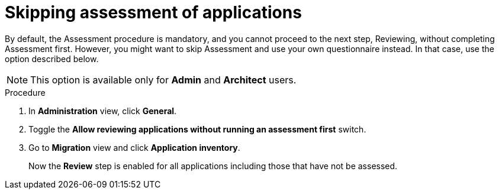 // Module included in the following assemblies:
//
// * docs/web-console-guide/master.adoc

:_content-type: PROCEDURE
[id="mta-web-skipping-assessment-of-apps_{context}"]
= Skipping assessment of applications

By default, the Assessment procedure is mandatory, and you cannot proceed to the next step, Reviewing, without completing Assessment first. However, you might want to skip Assessment and use your own questionnaire instead. In that case, use the option described below.

[NOTE]
====
This option is available only for *Admin* and *Architect* users.
====

.Procedure
. In *Administration* view, click *General*.
. Toggle the *Allow reviewing applications without running an assessment first* switch.
. Go to *Migration* view and click *Application inventory*.
+
Now the *Review* step is enabled for all applications including those that have not be assessed.


